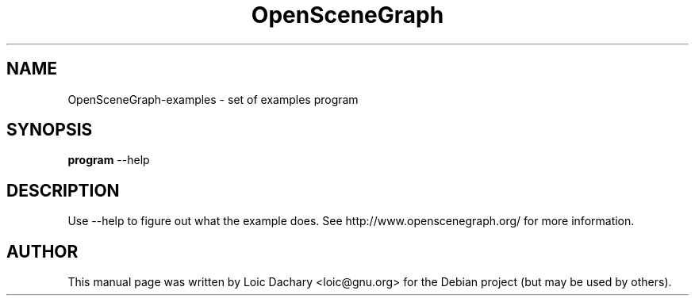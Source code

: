 .\"                                      Hey, EMACS: -*- nroff -*-
.\" First parameter, NAME, should be all caps
.\" Second parameter, SECTION, should be 1-8, maybe w/ subsection
.\" other parameters are allowed: see man(7), man(1)
.TH OpenSceneGraph 1 "2004"
.\" Please adjust this date whenever revising the manpage.
.\"
.\" Some roff macros, for reference:
.\" .nh        disable hyphenation
.\" .hy        enable hyphenation
.\" .ad l      left justify
.\" .ad b      justify to both left and right margins
.\" .nf        disable filling
.\" .fi        enable filling
.\" .br        insert line break
.\" .sp <n>    insert n+1 empty lines
.\" for manpage-specific macros, see man(7)
.SH NAME
OpenSceneGraph-examples \- set of examples program
.SH SYNOPSIS
.B program
.RI \-\-help
.SH DESCRIPTION
Use \-\-help to figure out what the example does.
See http://www.openscenegraph.org/ for more information.
.SH AUTHOR
This manual page was written by Loic Dachary <loic@gnu.org>
for the Debian project (but may be used by others).
